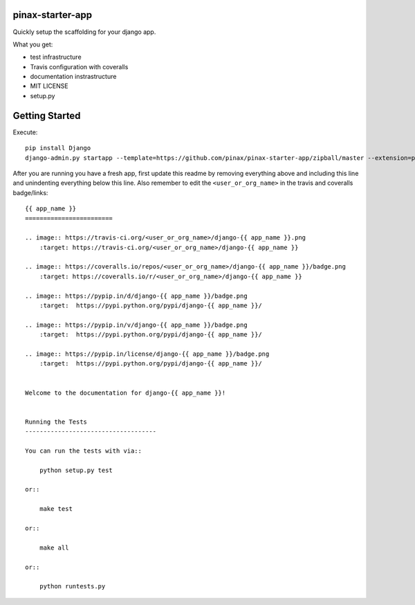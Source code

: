 pinax-starter-app
=================


Quickly setup the scaffolding for your django app.

What you get:

* test infrastructure
* Travis configuration with coveralls
* documentation instrastructure
* MIT LICENSE
* setup.py


Getting Started
================

Execute::

    pip install Django
    django-admin.py startapp --template=https://github.com/pinax/pinax-starter-app/zipball/master --extension=py,rst,in,sh,rc <project_name>


After you are running you have a fresh app, first update this readme by removing
everything above and including this line and unindenting everything below this line. Also
remember to edit the ``<user_or_org_name>`` in the travis and coveralls badge/links::

    {{ app_name }}
    ========================
    
    .. image:: https://travis-ci.org/<user_or_org_name>/django-{{ app_name }}.png
        :target: https://travis-ci.org/<user_or_org_name>/django-{{ app_name }}
    
    .. image:: https://coveralls.io/repos/<user_or_org_name>/django-{{ app_name }}/badge.png
        :target: https://coveralls.io/r/<user_or_org_name>/django-{{ app_name }}
    
    .. image:: https://pypip.in/d/django-{{ app_name }}/badge.png
        :target:  https://pypi.python.org/pypi/django-{{ app_name }}/
    
    .. image:: https://pypip.in/v/django-{{ app_name }}/badge.png
        :target:  https://pypi.python.org/pypi/django-{{ app_name }}/
    
    .. image:: https://pypip.in/license/django-{{ app_name }}/badge.png
        :target:  https://pypi.python.org/pypi/django-{{ app_name }}/
    
    
    Welcome to the documentation for django-{{ app_name }}!
    
    
    Running the Tests
    ------------------------------------
    
    You can run the tests with via::
    
        python setup.py test
    
    or::
    
        make test
    
    or::
    
        make all
    
    or::
    
        python runtests.py

